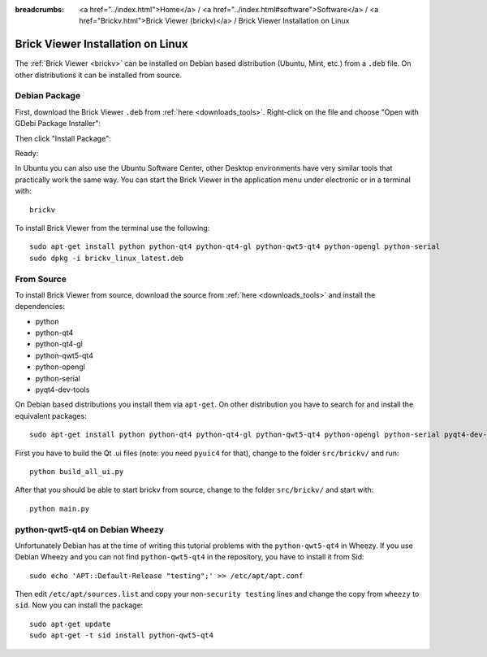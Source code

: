 
:breadcrumbs: <a href="../index.html">Home</a> / <a href="../index.html#software">Software</a> / <a href="Brickv.html">Brick Viewer (brickv)</a> / Brick Viewer Installation on Linux

.. _brickv_install_linux:

Brick Viewer Installation on Linux
==================================

The :ref:`Brick Viewer <brickv>` can be installed on Debian based distribution
(Ubuntu, Mint, etc.) from a ``.deb`` file. On other distributions it can be
installed from source.


Debian Package
--------------

First, download the Brick Viewer ``.deb`` from :ref:`here <downloads_tools>`.
Right-click on the file and choose "Open with GDebi Package Installer":

.. image:: /Images/Screenshots/brickv_linux_1_small.jpg
   :scale: 100 %
   :alt: Brickv installation step 1
   :align: center
   :target: ../_images/Screenshots/brickv_linux_1.jpg

Then click "Install Package":

.. image:: /Images/Screenshots/brickv_linux_2_small.jpg
   :scale: 100 %
   :alt: Brickv installation step 2
   :align: center
   :target: ../_images/Screenshots/brickv_linux_2.jpg

Ready:

.. image:: /Images/Screenshots/brickv_linux_3_small.jpg
   :scale: 100 %
   :alt: Brickv installation step 3
   :align: center
   :target: ../_images/Screenshots/brickv_linux_3.jpg

In Ubuntu you can also use the Ubuntu Software Center, other Desktop
environments have very similar tools that practically work the same way.
You can start the Brick Viewer in the application menu under electronic
or in a terminal with::

 brickv

To install Brick Viewer from the terminal use the following::

 sudo apt-get install python python-qt4 python-qt4-gl python-qwt5-qt4 python-opengl python-serial
 sudo dpkg -i brickv_linux_latest.deb


From Source
-----------

To install Brick Viewer from source, download the source from
:ref:`here <downloads_tools>` and install the dependencies:

* python
* python-qt4
* python-qt4-gl
* python-qwt5-qt4
* python-opengl
* python-serial
* pyqt4-dev-tools

On Debian based distributions you install them via ``apt-get``. On other
distribution you have to search for and install the equivalent packages::

 sudo apt-get install python python-qt4 python-qt4-gl python-qwt5-qt4 python-opengl python-serial pyqt4-dev-tools

First you have to build the Qt .ui files (note: you need ``pyuic4`` for that),
change to the folder ``src/brickv/`` and run::

 python build_all_ui.py

After that you should be able to start brickv from source, change to the folder
``src/brickv/`` and start with::

 python main.py


python-qwt5-qt4 on Debian Wheezy
--------------------------------

Unfortunately Debian has at the time of writing this tutorial problems with
the ``python-qwt5-qt4`` in Wheezy. If you use Debian Wheezy and you can not
find ``python-qwt5-qt4`` in the repository, you have to install it from Sid::

 sudo echo 'APT::Default-Release "testing";' >> /etc/apt/apt.conf

Then edit ``/etc/apt/sources.list`` and copy your non-``security testing`` lines
and change the copy from ``wheezy`` to ``sid``. Now you can install the package::

 sudo apt-get update
 sudo apt-get -t sid install python-qwt5-qt4
